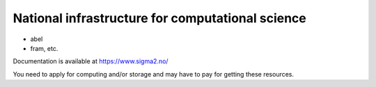National infrastructure for computational science 
==================================================

- abel
- fram, etc.

Documentation is available at https://www.sigma2.no/

You need to apply for computing and/or storage and may have to pay for getting these resources.

